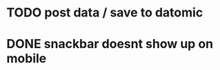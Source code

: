 

* TODO post data / save to datomic
* DONE snackbar doesnt show up on mobile
CLOSED: [2016-08-29 Po 14:11]
